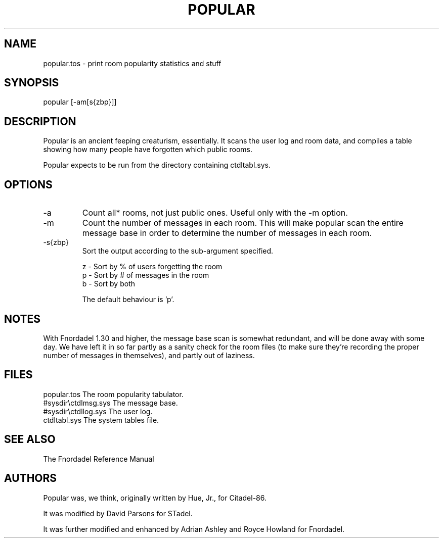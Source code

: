 .TH POPULAR 1 foo bar "FNORDADEL BBS SOFTWARE"
.SH NAME
popular.tos - print room popularity statistics and stuff
.SH SYNOPSIS
popular [-am[s{zbp}]]
.SH DESCRIPTION
Popular is an ancient feeping creaturism, essentially.  It scans the
user log and room data, and compiles a table showing how many people
have forgotten which public rooms.
.PP
Popular expects to be run from the directory containing ctdltabl.sys.
.SH OPTIONS
.IP -a
Count all* rooms, not just public ones.  Useful only with
the -m option.
.IP -m
Count the number of messages in each room.  This will make
popular scan the entire message base in order to determine
the number of messages in each room.
.IP -s{zbp}
Sort the output according to the sub-argument specified.
.sp 1
z - Sort by % of users forgetting the room
.br
p - Sort by # of messages in the room
.br
b - Sort by both
.sp
The default behaviour is 'p'.
.SH NOTES
With Fnordadel 1.30 and higher, the message base scan is somewhat
redundant, and will be done away with some day.  We have left it in
so far partly as a sanity check for the room files (to make sure
they're recording the proper number of messages in themselves),
and partly out of laziness.
.SH FILES
.DT
.ta \w'#sysdir\\ctdlmsg.sys\ \ \ 'u
.br
popular.tos		The room popularity tabulator.
.br
#sysdir\\ctdlmsg.sys	The message base.
.br
#sysdir\\ctdllog.sys	The user log.
.br
ctdltabl.sys		The system tables file.
.br
.SH SEE ALSO
The Fnordadel Reference Manual
.SH AUTHORS
Popular was, we think, originally written by Hue, Jr., for
Citadel-86.
.PP
It was modified by David Parsons for STadel.
.PP
It was further modified and enhanced by Adrian Ashley and Royce
Howland for Fnordadel.
